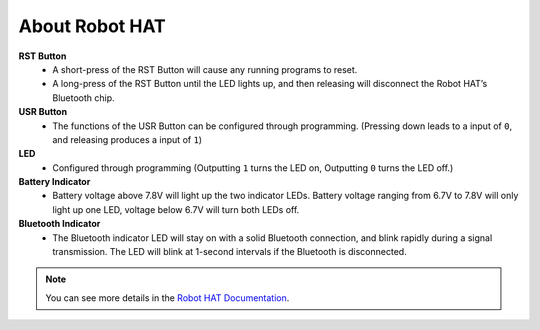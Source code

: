 About Robot HAT
=========================

.. image:: img/picar_x_pic7.png

**RST Button**
    * A short-press of the RST Button will cause any running programs to reset.
    * A long-press of the RST Button until the LED lights up, and then releasing will disconnect the Robot HAT’s Bluetooth chip.

**USR Button**
    * The functions of the USR Button can be configured through programming. (Pressing down leads to a input of ``0``, and releasing produces a input of ``1``)

**LED**
    * Configured through programming (Outputting ``1`` turns the LED on, Outputting ``0`` turns the LED off.)

**Battery Indicator**
    * Battery voltage above 7.8V will light up the two indicator LEDs. Battery voltage ranging from 6.7V to 7.8V will only light up one LED, voltage below 6.7V will turn both LEDs off.

**Bluetooth Indicator**
    * The Bluetooth indicator LED will stay on with a solid Bluetooth connection, and blink rapidly during a signal transmission. The LED will blink at 1-second intervals if the Bluetooth is disconnected.  

.. note::
    You can see more details in the `Robot HAT Documentation <https://docs.sunfounder.com/projects/robot-hat/en/latest/index.html>`_.

